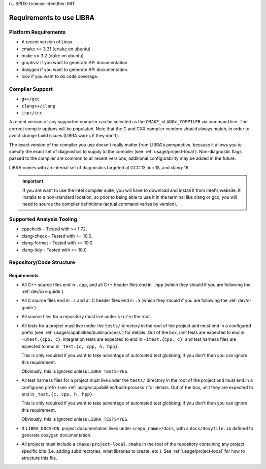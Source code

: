 n.. SPDX-License-Identifier:  MIT

.. _usage/req:

=========================
Requirements to use LIBRA
=========================

Platform Requirements
=====================

- A recent version of Linux.

- cmake >= 3.31 (``cmake`` on ubuntu)

- make >= 3.2 (``make`` on ubuntu)

- graphviz if you want to generate API documentation.

- doxygen if you want to generate API documentation.

- lcov if you want to do code coverage.

Compiler Support
================

- ``g++/gcc``
- ``clang++/clang``
- ``icpc/icc``

A recent version of any supported compiler can be selected as the
``CMAKE_<LANG>_COMPILER`` via command line. The correct compile options will be
populated. Note that the C and CXX compiler vendors should always match, in
order to avoid strange build issues (LIBRA warns if they don't).

The exact version of the compiler you use doesn't really matter from LIBRA's
perspective, because it allows you to specify the exact set of diagnostics to
supply to the compiler (see :ref:`usage/project-local`). Non-diagnostic flags
passed to the compiler are common to all recent versions; additional
configurability may be added in the future.

LIBRA comes with an internal set of diagnostics targeted at GCC 12, icc 18,
and clang-16.

.. IMPORTANT:: If you are want to use the Intel compiler suite, you will have to
               download and install it from Intel's website. It installs to a
               non-standard location, so prior to being able to use it in the
               terminal like clang or gcc, you will need to source the compiler
               definitions (actual command varies by version).


Supported Analysis Tooling
==========================

- cppcheck - Tested with >= 1.72.

- clang-check - Tested with >= 10.0.

- clang-format - Tested with >= 10.0.

- clang-tidy - Tested with >= 10.0.


.. _req-assumptions:

Repository/Code Structure
=========================

Requirements
------------

- All C++ source files end in ``.cpp``, and all C++ header files end in ``.hpp``
  (which they should if you are following the :ref:`dev/cxx-guide`).

- All C source files end in ``.c`` and all C header files end in ``.h`` (which
  they should if you are following the :ref:`dev/c-guide`).

- All source files for a repository must live under ``src/`` in the root.

- All tests for a project must live under the ``tests/`` directory in the root
  of the project and must end in a configured prefix (see
  :ref:`usage/capabilities/build-process`) for details. Out of the box,
  unit tests are expected to end in ``-utest.{cpp, c}``, integration tests are
  expected to end in ``-itest.{cpp, c}``, and test harness files are expected
  to end in ``_test.{c, cpp, h, hpp}``.

  This is only required if you want to take advantage of automated test
  globbing; if you don't then you can ignore this requirement.

  Obviously, this is ignored unless ``LIBRA_TESTS=YES``.

- All test harness files for a project must live under the ``tests/`` directory
  in the root of the project and must end in a configured prefix (see
  :ref:`usage/capabilities/build-process`) for details. Out of the box, unit
  they are expected to end in ``_test.{c, cpp, h, hpp}``.

  This is only required if you want to take advantage of automated test
  globbing; if you don't then you can ignore this requirement.

  Obviously, this is ignored unless ``LIBRA_TESTS=YES``.

- If ``LIBRA_DOCS=ON``, project documentation lives under ``<repo_name>/docs``,
  with a ``docs/Doxyfile.in`` defined to generate doxygen documentation.

- All projects must include a ``cmake/project-local.cmake`` in the root of the
  repository containing any project specific bits (i.e. adding subdirectories,
  what libraries to create, etc.). See :ref:`usage/project-local` for how to
  structure this file.
